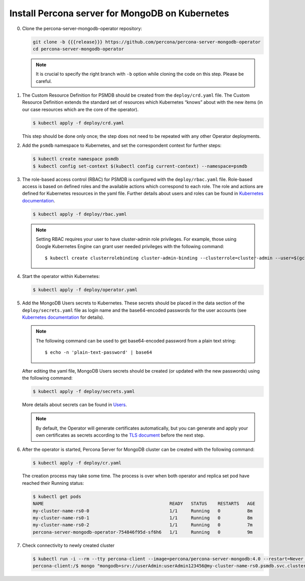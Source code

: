 Install Percona server for MongoDB on Kubernetes
================================================

0. Clone the percona-server-mongodb-operator repository:

   .. code:: bash

      git clone -b {{{release}}} https://github.com/percona/percona-server-mongodb-operator
      cd percona-server-mongodb-operator

   .. note::

      It is crucial to specify the right branch with ``-b``
      option while cloning the code on this step. Please be careful.

1. The Custom Resource Definition for PSMDB should be created from the
   ``deploy/crd.yaml`` file. The Custom Resource Definition extends the
   standard set of resources which Kubernetes “knows” about with the new
   items (in our case resources which are the core of the operator).

   .. code:: bash

      $ kubectl apply -f deploy/crd.yaml

   This step should be done only once; the step does not need to be repeated
   with any other Operator deployments.

2. Add the ``psmdb`` namespace to Kubernetes,
   and set the correspondent context for further steps:

   .. code:: bash

      $ kubectl create namespace psmdb
      $ kubectl config set-context $(kubectl config current-context) --namespace=psmdb

3. The role-based access control (RBAC) for PSMDB is configured with the ``deploy/rbac.yaml`` file. Role-based access is
   based on defined roles and the available actions which correspond to
   each role. The role and actions are defined for Kubernetes resources in the yaml file. Further details
   about users and roles can be found in `Kubernetes
   documentation <https://kubernetes.io/docs/reference/access-authn-authz/rbac/#default-roles-and-role-bindings>`_.

   .. code:: bash

      $ kubectl apply -f deploy/rbac.yaml

   .. note::

      Setting RBAC requires your user to have cluster-admin role
      privileges. For example, those using Google Kubernetes Engine can
      grant user needed privileges with the following command::

         $ kubectl create clusterrolebinding cluster-admin-binding --clusterrole=cluster-admin --user=$(gcloud config get-value core/account)

4. Start the operator within Kubernetes:

   .. code:: bash

      $ kubectl apply -f deploy/operator.yaml

5. Add the MongoDB Users secrets to Kubernetes. These secrets
   should be placed in the data section of the
   ``deploy/secrets.yaml`` file as login name and the base64-encoded
   passwords for the user accounts (see `Kubernetes
   documentation <https://kubernetes.io/docs/concepts/configuration/secret/>`__
   for details).

   .. note::

      The following command can be used to get base64-encoded
      password from a plain text string::

        $ echo -n 'plain-text-password' | base64

   After editing the yaml file, MongoDB Users secrets should be created
   (or updated with the new passwords) using the following command:

   .. code:: bash

      $ kubectl apply -f deploy/secrets.yaml

   More details about secrets can be found in `Users <users.html>`_.

   .. note:: By default, the Operator will generate certificates automatically,
      but you can generate and apply your own certificates as secrets according
      to the `TLS document <TLS.html>`_ before the next step.

6. After the operator is started, Percona Server for MongoDB cluster can
   be created with the following command:

   .. code:: bash

      $ kubectl apply -f deploy/cr.yaml

   The creation process may take some time. The process is over when both
   operator and replica set pod have reached their Running status:

   .. code:: bash

      $ kubectl get pods
      NAME                                               READY   STATUS    RESTARTS   AGE
      my-cluster-name-rs0-0                              1/1     Running   0          8m
      my-cluster-name-rs0-1                              1/1     Running   0          8m
      my-cluster-name-rs0-2                              1/1     Running   0          7m
      percona-server-mongodb-operator-754846f95d-sf6h6   1/1     Running   0          9m

7. Check connectivity to newly created cluster

   .. code:: bash

      $ kubectl run -i --rm --tty percona-client --image=percona/percona-server-mongodb:4.0 --restart=Never -- bash -il
      percona-client:/$ mongo "mongodb+srv://userAdmin:userAdmin123456@my-cluster-name-rs0.psmdb.svc.cluster.local/admin?replicaSet=rs0&ssl=false"
